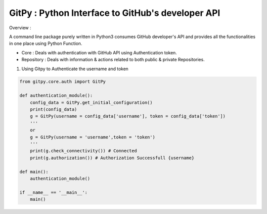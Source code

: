 
=========================================================
GitPy : Python Interface to GitHub's developer API
=========================================================

Overview :

A command line package purely written in Python3 consumes GitHub developer's API and provides all the functionalities in one place using Python Function.

* Core : Deals with authentication with GitHub API using Authentication token.

* Repository : Deals with information & actions related to both public & private Repositories.


1. Using Gitpy to Authenticate the username and token

.. code-block:: python

    from gitpy.core.auth import GitPy

    def authentication_module():
        config_data = GitPy.get_initial_configuration()
        print(config_data)
        g = GitPy(username = config_data['username'], token = config_data['token'])
        '''
        or
        g = GitPy(username = 'username',token = 'token')
        '''
        print(g.check_connectivity()) # Connected
        print(g.authorization()) # Authorization Successfull {username}

    def main():
        authentication_module()

    if __name__ == '__main__':
        main()
